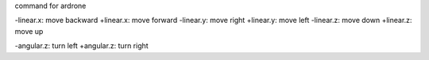 command for ardrone 

-linear.x: move backward
+linear.x: move forward
-linear.y: move right
+linear.y: move left
-linear.z: move down
+linear.z: move up

-angular.z: turn left
+angular.z: turn right
